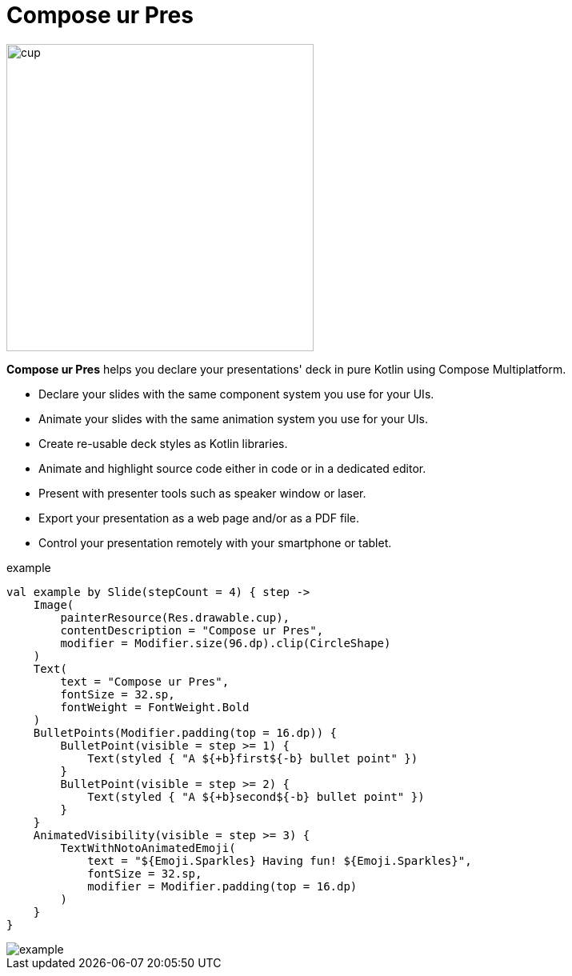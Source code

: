 = Compose ur Pres

image::cup.png[width=384]

[.lead]
*Compose ur Pres* helps you declare your presentations' deck in pure Kotlin using Compose Multiplatform.

- Declare your slides with the same component system you use for your UIs.
- Animate your slides with the same animation system you use for your UIs.
- Create re-usable deck styles as Kotlin libraries.
- Animate and highlight source code either in code or in a dedicated editor.
- Present with presenter tools such as speaker window or laser.
- Export your presentation as a web page and/or as a PDF file.
- Control your presentation remotely with your smartphone or tablet.

.example
[source,kotlin]
----
val example by Slide(stepCount = 4) { step ->
    Image(
        painterResource(Res.drawable.cup),
        contentDescription = "Compose ur Pres",
        modifier = Modifier.size(96.dp).clip(CircleShape)
    )
    Text(
        text = "Compose ur Pres",
        fontSize = 32.sp,
        fontWeight = FontWeight.Bold
    )
    BulletPoints(Modifier.padding(top = 16.dp)) {
        BulletPoint(visible = step >= 1) {
            Text(styled { "A ${+b}first${-b} bullet point" })
        }
        BulletPoint(visible = step >= 2) {
            Text(styled { "A ${+b}second${-b} bullet point" })
        }
    }
    AnimatedVisibility(visible = step >= 3) {
        TextWithNotoAnimatedEmoji(
            text = "${Emoji.Sparkles} Having fun! ${Emoji.Sparkles}",
            fontSize = 32.sp,
            modifier = Modifier.padding(top = 16.dp)
        )
    }
}
----

image::example.png[]
